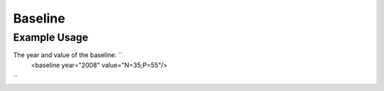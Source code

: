 Baseline
''''''''

.. raw:: mediawiki

   {{for revison 1.02}}

Example Usage
^^^^^^^^^^^^^

The year and value of the baseline: ``
    <baseline year="2008" value="N=35;P=55"/>
``
